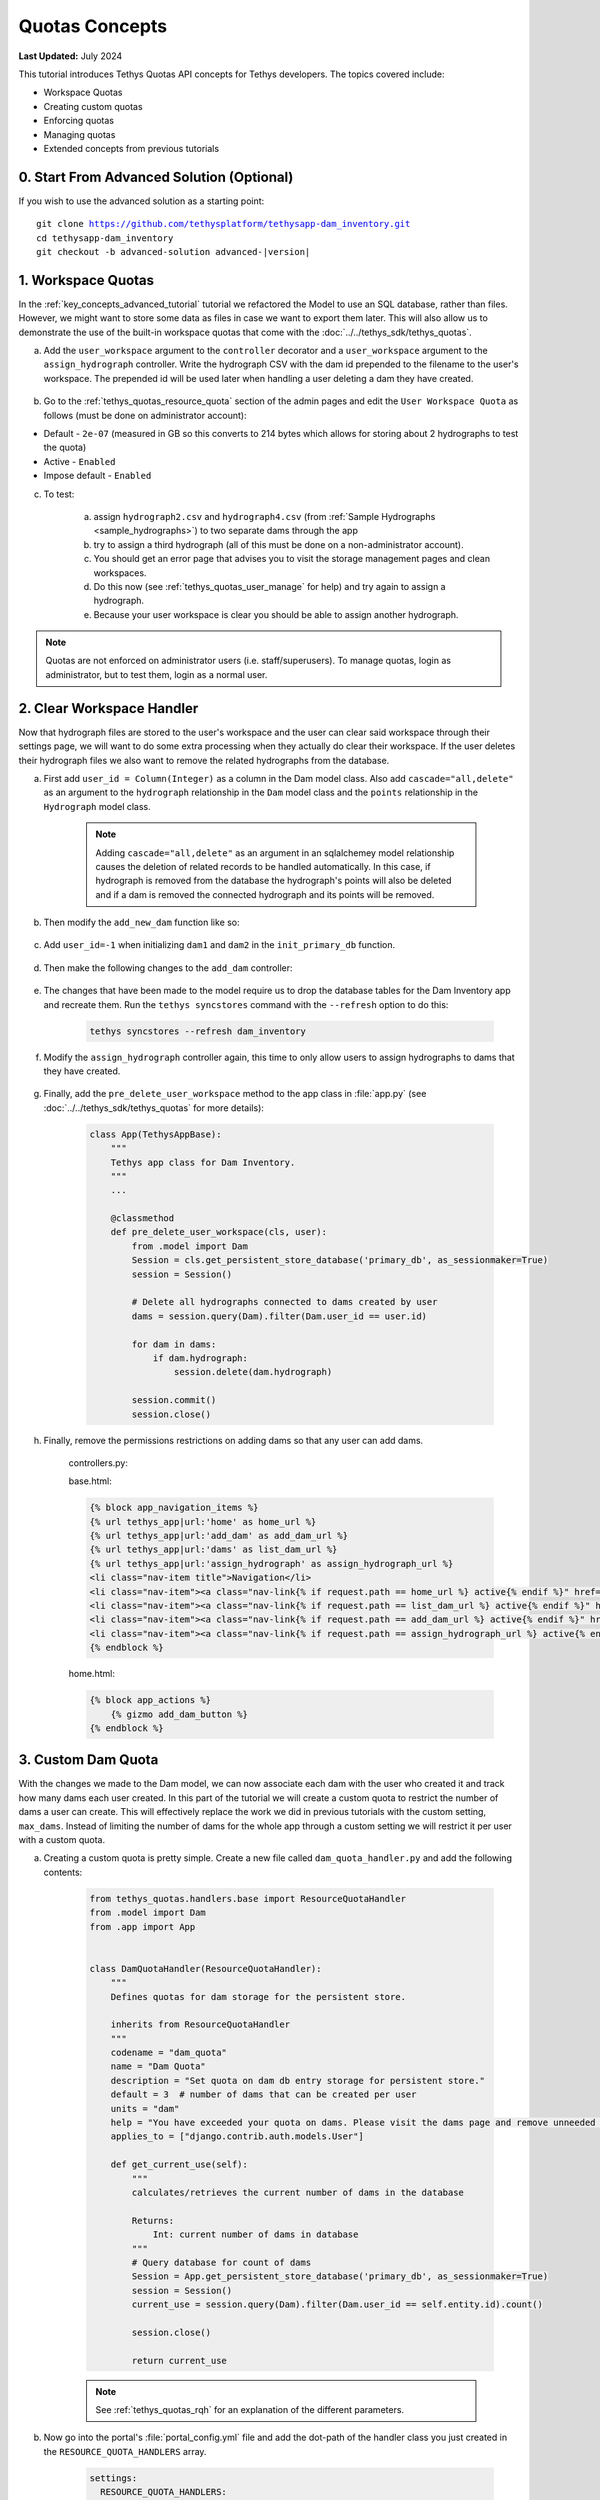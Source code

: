 ***************
Quotas Concepts
***************

**Last Updated:** July 2024

This tutorial introduces Tethys Quotas API concepts for Tethys developers. The topics covered include:

* Workspace Quotas
* Creating custom quotas
* Enforcing quotas
* Managing quotas
* Extended concepts from previous tutorials


0. Start From Advanced Solution (Optional)
==========================================

If you wish to use the advanced solution as a starting point:

.. parsed-literal::

    git clone https://github.com/tethysplatform/tethysapp-dam_inventory.git
    cd tethysapp-dam_inventory
    git checkout -b advanced-solution advanced-|version|

1. Workspace Quotas
===================

In the :ref:`key_concepts_advanced_tutorial` tutorial we refactored the Model to use an SQL database, rather than files. However, we might want to store some data as files in case we want to export them later. This will also allow us to demonstrate the use of the built-in workspace quotas that come with the :doc:`../../tethys_sdk/tethys_quotas`.

a. Add the ``user_workspace`` argument to the ``controller`` decorator and a ``user_workspace`` argument to the ``assign_hydrograph`` controller. Write the hydrograph CSV with the dam id prepended to the filename to the user's workspace. The prepended id will be used later when handling a user deleting a dam they have created.

    .. code-block:: python
        :emphasize-lines: 1, 5-6, 44-59

        import os

        ...

        @controller(url='hydrographs/assign', user_workspace=True)
        def assign_hydrograph(request, user_workspace):
            """
            Controller for the Add Hydrograph page.
            """
            # Get dams from database
            Session = App.get_persistent_store_database('primary_db', as_sessionmaker=True)
            session = Session()
            all_dams = session.query(Dam).all()

            # Defaults
            dam_select_options = [(dam.name, dam.id) for dam in all_dams]
            selected_dam = None
            hydrograph_file = None

            # Errors
            dam_select_errors = ''
            hydrograph_file_error = ''

            # Case where the form has been submitted
            if request.POST and 'add-button' in request.POST:
                # Get Values
                has_errors = False
                selected_dam = request.POST.get('dam-select', None)

                if not selected_dam:
                    has_errors = True
                    dam_select_errors = 'Dam is Required.'

                # Get File
                if request.FILES and 'hydrograph-file' in request.FILES:
                    # Get a list of the files
                    hydrograph_file = request.FILES.getlist('hydrograph-file')

                if not hydrograph_file and len(hydrograph_file) > 0:
                    has_errors = True
                    hydrograph_file_error = 'Hydrograph File is Required.'

                if not has_errors:
                    # Process file here
                    hydrograph_file = hydrograph_file[0]
                    success = assign_hydrograph_to_dam(selected_dam, hydrograph_file)

                    # Remove csv related to dam if exists
                    for file in os.listdir(user_workspace.path):
                        if file.startswith("{}_".format(selected_dam)):
                            os.remove(os.path.join(user_workspace.path, file))

                    # Write csv to user_workspace to test workspace quota functionality
                    full_filename = "{}_{}".format(selected_dam, hydrograph_file.name)
                    with open(os.path.join(user_workspace.path, full_filename), 'wb+') as destination:
                        for chunk in hydrograph_file.chunks():
                            destination.write(chunk)
                        destination.close()

                    # Provide feedback to user
                    if success:
                        messages.info(request, 'Successfully assigned hydrograph.')
                    else:
                        messages.info(request, 'Unable to assign hydrograph. Please try again.')
                    return App.redirect(App.reverse('home'))

                messages.error(request, "Please fix errors.")

        ...

b. Go to the :ref:`tethys_quotas_resource_quota` section of the admin pages and edit the ``User Workspace Quota`` as follows (must be done on administrator account):

* Default - ``2e-07`` (measured in GB so this converts to 214 bytes which allows for storing about 2 hydrographs to test the quota)
* Active - ``Enabled``
* Impose default - ``Enabled``

c. To test:

    a. assign ``hydrograph2.csv`` and ``hydrograph4.csv`` (from :ref:`Sample Hydrographs <sample_hydrographs>`) to two separate dams through the app
    b. try to assign a third hydrograph (all of this must be done on a non-administrator account). 
    c. You should get an error page that advises you to visit the storage management pages and clean workspaces. 
    d. Do this now (see :ref:`tethys_quotas_user_manage` for help) and try again to assign a hydrograph. 
    e. Because your user workspace is clear you should be able to assign another hydrograph.

.. note::

    Quotas are not enforced on administrator users (i.e. staff/superusers). To manage quotas, login as administrator, but to test them, login as a normal user.

2. Clear Workspace Handler
==========================

Now that hydrograph files are stored to the user's workspace and the user can clear said workspace through their settings page, we will want to do some extra processing when they actually do clear their workspace. If the user deletes their hydrograph files we also want to remove the related hydrographs from the database.

a. First add ``user_id = Column(Integer)`` as a column in the Dam model class. Also add ``cascade="all,delete"`` as an argument to the ``hydrograph`` relationship in the ``Dam`` model class and the ``points`` relationship in the ``Hydrograph`` model class.

    .. code-block:: python
        :emphasize-lines: 15, 18, 33

        class Dam(Base):
            """
            SQLAlchemy Dam DB Model
            """
            __tablename__ = 'dams'

            # Columns
            id = Column(Integer, primary_key=True)
            latitude = Column(Float)
            longitude = Column(Float)
            name = Column(String)
            owner = Column(String)
            river = Column(String)
            date_built = Column(String)
            user_id = Column(Integer)

            # Relationships
            hydrograph = relationship('Hydrograph', cascade="all,delete", back_populates='dam', uselist=False)


        class Hydrograph(Base):
            """
            SQLAlchemy Hydrograph DB Model
            """
            __tablename__ = 'hydrographs'

            # Columns
            id = Column(Integer, primary_key=True)
            dam_id = Column(ForeignKey('dams.id'))

            # Relationships
            dam = relationship('Dam', back_populates='hydrograph')
            points = relationship('HydrographPoint', cascade="all,delete", back_populates='hydrograph')

    .. note::

        Adding ``cascade="all,delete"`` as an argument in an sqlalchemey model relationship causes the deletion of related records to be handled automatically. In this case, if hydrograph is removed from the database the hydrograph's points will also be deleted and if a dam is removed the connected hydrograph and its points will be removed.

b. Then modify the ``add_new_dam`` function like so:

    .. code-block:: python
        :emphasize-lines: 1, 19

        def add_new_dam(location, name, owner, river, date_built, user_id):
            """
            Persist new dam.
            """
            # Convert GeoJSON to Python dictionary
            location_dict = json.loads(location)
            location_geometry = location_dict['geometries'][0]
            longitude = location_geometry['coordinates'][0]
            latitude = location_geometry['coordinates'][1]

            # Create new Dam record
            new_dam = Dam(
                latitude=latitude,
                longitude=longitude,
                name=name,
                owner=owner,
                river=river,
                date_built=date_built,
                user_id=user_id
            )

            ...

c. Add ``user_id=-1`` when initializing ``dam1`` and ``dam2`` in the ``init_primary_db`` function.

    .. code-block:: python
        :emphasize-lines: 13, 23

        def init_primary_db(engine, first_time):

            ...

                # Initialize database with two dams
                dam1 = Dam(
                    latitude=40.406624,
                    longitude=-111.529133,
                    name="Deer Creek",
                    owner="Reclamation",
                    river="Provo River",
                    date_built="April 12, 1993",
                    user_id=-1
                )

                dam2 = Dam(
                    latitude=40.598168,
                    longitude=-111.424055,
                    name="Jordanelle",
                    owner="Reclamation",
                    river="Provo River",
                    date_built="1941",
                    user_id=-1
                )

                ...

d. Then make the following changes to the ``add_dam`` controller:

    .. code-block:: python
        :emphasize-lines: 11

        @controller(url='dams/add', permissions_required='add_dams')
        def add_dam(request):
            """
            Controller for the Add Dam page.
            """
            ...

                    # Only add the dam if custom setting doesn't exist or we have not exceed max_dams
                    if not max_dams or num_dams < max_dams:
                        add_new_dam(location=location, name=name, owner=owner, river=river,
                                    date_built=date_built, user_id=request.user.id)
                    else:

            ...

e. The changes that have been made to the model require us to drop the database tables for the Dam Inventory app and recreate them. Run the ``tethys syncstores`` command with the ``--refresh`` option to do this:

    .. code-block:: bash

        tethys syncstores --refresh dam_inventory

f. Modify the ``assign_hydrograph`` controller again, this time to only allow users to assign hydrographs to dams that they have created.

    .. code-block:: python
        :emphasize-lines: 9

        @controller(url='hydrographs/assign', user_workspace=True)
        def assign_hydrograph(request, user_workspace):
            """
            Controller for the Add Hydrograph page.
            """
            # Get dams from database
            Session = App.get_persistent_store_database('primary_db', as_sessionmaker=True)
            session = Session()
            all_dams = session.query(Dam).filter(Dam.user_id == request.user.id)

        ...

g. Finally, add the ``pre_delete_user_workspace`` method to the app class in :file:`app.py` (see :doc:`../../tethys_sdk/tethys_quotas` for more details):

    .. code-block:: python

        class App(TethysAppBase):
            """
            Tethys app class for Dam Inventory.
            """
            ...
    
            @classmethod
            def pre_delete_user_workspace(cls, user):
                from .model import Dam
                Session = cls.get_persistent_store_database('primary_db', as_sessionmaker=True)
                session = Session()

                # Delete all hydrographs connected to dams created by user
                dams = session.query(Dam).filter(Dam.user_id == user.id)

                for dam in dams:
                    if dam.hydrograph:
                        session.delete(dam.hydrograph)

                session.commit()
                session.close()

h. Finally, remove the permissions restrictions on adding dams so that any user can add dams.

    controllers.py:

    .. code-block:: python
        :emphasize-lines: 1

        @controller(url='dams/add')
        def add_dam(request):
            """
            Controller for the Add Dam page.
            """
            ...

    base.html:

    .. code-block:: html+django

        {% block app_navigation_items %}
        {% url tethys_app|url:'home' as home_url %}
        {% url tethys_app|url:'add_dam' as add_dam_url %}
        {% url tethys_app|url:'dams' as list_dam_url %}
        {% url tethys_app|url:'assign_hydrograph' as assign_hydrograph_url %}
        <li class="nav-item title">Navigation</li>
        <li class="nav-item"><a class="nav-link{% if request.path == home_url %} active{% endif %}" href="{{ home_url }}">Home</a></li>
        <li class="nav-item"><a class="nav-link{% if request.path == list_dam_url %} active{% endif %}" href="{{ list_dam_url }}">Dams</a></li>
        <li class="nav-item"><a class="nav-link{% if request.path == add_dam_url %} active{% endif %}" href="{{ add_dam_url }}">Add Dam</a></li>
        <li class="nav-item"><a class="nav-link{% if request.path == assign_hydrograph_url %} active{% endif %}" href="{{ assign_hydrograph_url }}">Assign Hydrograph</a></li>
        {% endblock %}

    home.html:

    .. code-block:: html+django

        {% block app_actions %}
            {% gizmo add_dam_button %}
        {% endblock %}

3. Custom Dam Quota
===================

With the changes we made to the Dam model, we can now associate each dam with the user who created it and track how many dams each user created. In this part of the tutorial we will create a custom quota to restrict the number of dams a user can create. This will effectively replace the work we did in previous tutorials with the custom setting, ``max_dams``. Instead of limiting the number of dams for the whole app through a custom setting we will restrict it per user with a custom quota.

a. Creating a custom quota is pretty simple. Create a new file called ``dam_quota_handler.py`` and add the following contents:

    .. code-block:: python

        from tethys_quotas.handlers.base import ResourceQuotaHandler
        from .model import Dam
        from .app import App


        class DamQuotaHandler(ResourceQuotaHandler):
            """
            Defines quotas for dam storage for the persistent store.

            inherits from ResourceQuotaHandler
            """
            codename = "dam_quota"
            name = "Dam Quota"
            description = "Set quota on dam db entry storage for persistent store."
            default = 3  # number of dams that can be created per user
            units = "dam"
            help = "You have exceeded your quota on dams. Please visit the dams page and remove unneeded dams."
            applies_to = ["django.contrib.auth.models.User"]

            def get_current_use(self):
                """
                calculates/retrieves the current number of dams in the database

                Returns:
                    Int: current number of dams in database
                """
                # Query database for count of dams
                Session = App.get_persistent_store_database('primary_db', as_sessionmaker=True)
                session = Session()
                current_use = session.query(Dam).filter(Dam.user_id == self.entity.id).count()

                session.close()

                return current_use

    .. note::

        See :ref:`tethys_quotas_rqh` for an explanation of the different parameters.

b. Now go into the portal's :file:`portal_config.yml` file and add the dot-path of the handler class you just created in the ``RESOURCE_QUOTA_HANDLERS`` array.

    .. code-block:: yaml

        settings:
          RESOURCE_QUOTA_HANDLERS:
            - tethysapp.dam_inventory.dam_quota_handler.DamQuotaHandler

c. Make sure the Tethys development server restarts by pressing ``CTRL-C`` and then running ``tethys manage start``.

d. After re-starting tethys the ``User Dam Quota`` should be visible in the ``Resource Quota`` section of the admin pages. Click on it and make sure `Active` and `Impose default` are both ``Enabled``.

    .. figure:: ../images/tutorial/quotas/ResourceQuotaView.png
        :width: 100%
        :align: center

e. Go into the app's settings page through the portal admin pages and delete the value for ``max_dams`` in the ``CUSTOM SETTINGS`` section. This will ensure that our custom quota is handling the amount of dams that can be added instead of the custom setting.

    .. figure:: ../images/tutorial/quotas/MaxDamsView.png
        :width: 100%
        :align: center

f. To enforce the new dam quota set the ``enforce_quotas`` argument on the ``controllers`` decorator and add it to the ``add_dam`` controller.

    .. code-block:: python
        :emphasize-lines: 1

        @controller(url='dams/add', enforce_quotas='user_dam_quota')
        def add_dam(request):
            """
            Controller for the Add Dam page.
            """
            ...

    .. note::

        We used the codename ``user_dam_quota`` instead of just ``dam_quota`` because Tethys Quotas appends what the quota ``applies_to`` (from the :ref:`tethys_quotas_rqh` class parameters) to the codename to differentiate between quotas on users or on apps.

        If we wanted to enforce our custom dam quota on an app as a whole we would need to add ``"tethys_apps.models.TethysApp"`` to the ``applies_to`` parameter in our ``DamQuotaHandler`` and then change the codename to ``tethysapp_dam_quota``.

g. You can now test this by logging into a non-administrator account and trying to create more than 3 dams. You should be taken to another error page telling you that you have reached the limit on dams you can create.

4. Dam Quota Management
=======================

As is, the app would never allow a user to add a new dam once the quota was reached unless the portal administrator changed the dam quota default value (or made the quota inactive) or removed dams created by that user from the database. We will now add a way for a user to remove dams they have created through the ``list_dams`` controller.

a. Create the ``delete_dam`` function in ``controllers.py``:

    .. code-block:: python

        @controller(url='dams/{dam_id}/delete', user_workspace=True)
        def delete_dam(request, user_workspace, dam_id):
            """
            Controller for the deleting a dam.
            """
            Session = App.get_persistent_store_database('primary_db', as_sessionmaker=True)
            session = Session()

            # Delete hydrograph file related to dam if exists
            for file in os.listdir(user_workspace.path):
                if file.startswith("{}_".format(int(dam_id))):
                    os.remove(os.path.join(user_workspace.path, file))

            # Delete dam object
            dam = session.query(Dam).get(int(dam_id))
            session.delete(dam)
            session.commit()
            session.close()

            messages.success(request, "{} Dam has been successfully deleted.".format(dam.name))

            return App.redirect(App.reverse('dams'))

d. Refactor the ``list_dams`` controller to add a `Delete` button for each dam. The code will restrict user's to deleting only dams that they created.

    .. code-block:: python
        :emphasize-lines: 18-23, 29, 34

        @controller(name='dams', url='dams')
        def list_dams(request):
            """
            Show all dams in a table view.
            """
            dams = get_all_dams()
            table_rows = []

            for dam in dams:
                hydrograph_id = get_hydrograph(dam.id)
                if hydrograph_id:
                    url = App.reverse('hydrograph', kwargs={'hydrograph_id': hydrograph_id})
                    dam_hydrograph = format_html('<a class="btn btn-primary" href="{}">Hydrograph Plot</a>'.format(url))
                else:
                    dam_hydrograph = format_html('<a class="btn btn-primary disabled" title="No hydrograph assigned" '
                                                 'style="pointer-events: auto;">Hydrograph Plot</a>')

                if dam.user_id == request.user.id:
                    url = App.reverse('delete_dam', kwargs={'dam_id': dam.id})
                    dam_delete = format_html('<a class="btn btn-danger" href="{}">Delete Dam</a>'.format(url))
                else:
                    dam_delete = format_html('<a class="btn btn-danger disabled" title="You are not the creator of this dam" '
                                             'style="pointer-events: auto;">Delete Dam</a>')

                table_rows.append(
                    (
                        dam.name, dam.owner,
                        dam.river, dam.date_built,
                        dam_hydrograph, dam_delete
                    )
                )

            dams_table = DataTableView(
                column_names=('Name', 'Owner', 'River', 'Date Built', 'Hydrograph', 'Manage'),
                rows=table_rows,
                searching=False,
                orderClasses=False,
                lengthMenu=[[10, 25, 50, -1], [10, 25, 50, "All"]],
            )

            context = {
                'dams_table': dams_table,
                'can_add_dams': has_permission(request, 'add_dams')
            }

            return App.render(request, 'list_dams.html', context)

e. Test by deleting a dam or two (while logged in as the non-administrator) and trying to add new dams. This time you shouldn't be redirected to the error page, but should be able to add a dam like normal because you brought the number of dams created by the current user below the quota's default value.

5. Solution
===========

This concludes the Quotas Tutorial. You can view the solution on GitHub at `<https://github.com/tethysplatform/tethysapp-dam_inventory>`_ or clone it as follows:

.. parsed-literal::

    git clone https://github.com/tethysplatform/tethysapp-dam_inventory.git
    cd tethysapp-dam_inventory
    git checkout -b quotas-solution quotas-|version|
